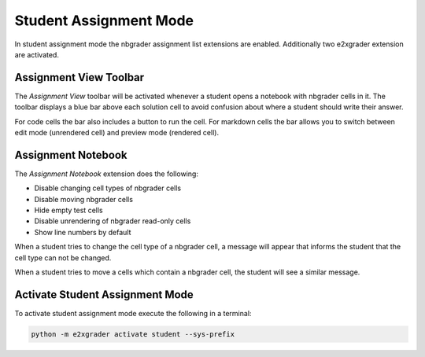 .. _e2xgrader-student-mode:

Student Assignment Mode
=======================

In student assignment mode the nbgrader assignment list extensions
are enabled. Additionally two e2xgrader extension are activated.

Assignment View Toolbar
-----------------------

The *Assignment View* toolbar will be activated whenever a student 
opens a notebook with nbgrader cells in it.
The toolbar displays a blue bar above each solution cell to
avoid confusion about where a student should write their answer.

For code cells the bar also includes a button to run the cell.
For markdown cells the bar allows you to switch between
edit mode (unrendered cell) and preview mode (rendered cell).

.. image:: img/assignment_view.png

Assignment Notebook
-------------------

The *Assignment Notebook* extension does the following:

- Disable changing cell types of nbgrader cells
- Disable moving nbgrader cells
- Hide empty test cells
- Disable unrendering of nbgrader read-only cells
- Show line numbers by default

When a student tries to change the cell type of a nbgrader cell,
a message will appear that informs the student that the cell type
can not be changed.

.. image:: img/cell_type_change.png

When a student tries to move a cells which contain a nbgrader cell,
the student will see a similar message.

.. image:: img/move_cells.png




Activate Student Assignment Mode
--------------------------------

To activate student assignment mode execute the following 
in a terminal:

.. code-block:: bash

   python -m e2xgrader activate student --sys-prefix